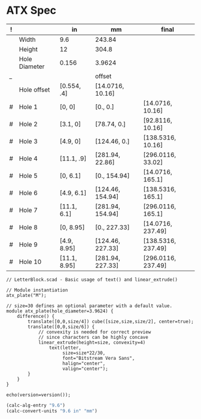 
* ATX Spec

| ! |               | in           | mm               | final              |
|---+---------------+--------------+------------------+--------------------|
|   | Width         | 9.6          | 243.84           |                    |
|   | Height        | 12           | 304.8            |                    |
|   | Hole Diameter | 0.156        | 3.9624           |                    |
| _ |               |              | offset           |                    |
|   | Hole offset   | [0.554, .4]  | [14.0716, 10.16] |                    |
|---+---------------+--------------+------------------+--------------------|
| # | Hole 1        | [0,     0]   | [0., 0.]         | [14.0716, 10.16]   |
| # | Hole 2        | [3.1,   0]   | [78.74, 0.]      | [92.8116, 10.16]   |
| # | Hole 3        | [4.9,   0]   | [124.46, 0.]     | [138.5316, 10.16]  |
| # | Hole 4        | [11.1, .9]   | [281.94, 22.86]  | [296.0116, 33.02]  |
|---+---------------+--------------+------------------+--------------------|
| # | Hole 5        | [0,    6.1]  | [0., 154.94]     | [14.0716, 165.1]   |
| # | Hole 6        | [4.9,  6.1]  | [124.46, 154.94] | [138.5316, 165.1]  |
| # | Hole 7        | [11.1, 6.1]  | [281.94, 154.94] | [296.0116, 165.1]  |
|---+---------------+--------------+------------------+--------------------|
| # | Hole 8        | [0,    8.95] | [0., 227.33]     | [14.0716, 237.49]  |
| # | Hole 9        | [4.9,  8.95] | [124.46, 227.33] | [138.5316, 237.49] |
| # | Hole 10       | [11.1, 8.95] | [281.94, 227.33] | [296.0116, 237.49] |
#+TBLFM: $4=$in*2.54*10::$5=$mm+$offset

#+BEGIN_SRC text
  // LetterBlock.scad - Basic usage of text() and linear_extrude()

  // Module instantiation
  atx_plate("M");

  // size=30 defines an optional parameter with a default value.
  module atx_plate(hole_diameter=3.9624) {
      difference() {
          translate([0,0,size/4]) cube([size,size,size/2], center=true);
          translate([0,0,size/6]) {
              // convexity is needed for correct preview
              // since characters can be highly concave
              linear_extrude(height=size, convexity=4)
                  text(letter,
                       size=size*22/30,
                       font="Bitstream Vera Sans",
                       halign="center",
                       valign="center");
          }
      }
  }

  echo(version=version());
#+END_SRC

#+BEGIN_SRC emacs-lisp
(calc-alg-entry "9.6")
(calc-convert-units "9.6 in" "mm")
#+END_SRC
